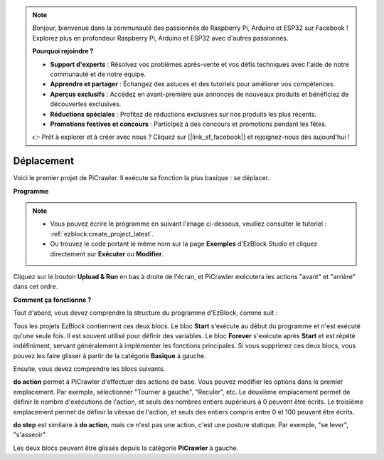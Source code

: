 .. note:: 

    Bonjour, bienvenue dans la communauté des passionnés de Raspberry Pi, Arduino et ESP32 sur Facebook ! Explorez plus en profondeur Raspberry Pi, Arduino et ESP32 avec d'autres passionnés.

    **Pourquoi rejoindre ?**

    - **Support d'experts** : Résolvez vos problèmes après-vente et vos défis techniques avec l'aide de notre communauté et de notre équipe.
    - **Apprendre et partager** : Échangez des astuces et des tutoriels pour améliorer vos compétences.
    - **Aperçus exclusifs** : Accédez en avant-première aux annonces de nouveaux produits et bénéficiez de découvertes exclusives.
    - **Réductions spéciales** : Profitez de réductions exclusives sur nos produits les plus récents.
    - **Promotions festives et concours** : Participez à des concours et promotions pendant les fêtes.

    👉 Prêt à explorer et à créer avec nous ? Cliquez sur [|link_sf_facebook|] et rejoignez-nous dès aujourd'hui !

.. _ezb_move:

Déplacement
=================

Voici le premier projet de PiCrawler. Il exécute sa fonction la plus basique : se déplacer.

.. image:: ../python/img/move.png

**Programme**

.. note:: 

    * Vous pouvez écrire le programme en suivant l'image ci-dessous, veuillez consulter le tutoriel : :ref:`ezblock:create_project_latest`.
    * Ou trouvez le code portant le même nom sur la page **Exemples** d'EzBlock Studio et cliquez directement sur **Exécuter** ou **Modifier**.

.. image:: img/move.png

Cliquez sur le bouton **Upload & Run** en bas à droite de l'écran, et PiCrawler exécutera les actions "avant" et "arrière" dans cet ordre.


**Comment ça fonctionne ?**

Tout d'abord, vous devez comprendre la structure du programme d'EzBlock, comme suit :

.. image:: img/sp210927_162828.png
    :width: 200

Tous les projets EzBlock contiennent ces deux blocs. Le bloc **Start** s'exécute au début du programme et n'est exécuté qu'une seule fois. Il est souvent utilisé pour définir des variables. Le bloc **Forever** s'exécute après **Start** et est répété indéfiniment, servant généralement à implémenter les fonctions principales.
Si vous supprimez ces deux blocs, vous pouvez les faire glisser à partir de la catégorie **Basique** à gauche.

Ensuite, vous devez comprendre les blocs suivants.

.. image:: img/sp210927_165133.png

**do action** permet à PiCrawler d'effectuer des actions de base. Vous pouvez modifier les options dans le premier emplacement. Par exemple, sélectionner "Tourner à gauche", "Reculer", etc.
Le deuxième emplacement permet de définir le nombre d'exécutions de l'action, et seuls des nombres entiers supérieurs à 0 peuvent être écrits.
Le troisième emplacement permet de définir la vitesse de l'action, et seuls des entiers compris entre 0 et 100 peuvent être écrits.

.. image:: img/sp210927_170717.png
    :width: 500

**do step** est similaire à **do action**, mais ce n'est pas une action, c'est une posture statique. Par exemple, "se lever", "s'asseoir".



Les deux blocs peuvent être glissés depuis la catégorie **PiCrawler** à gauche.
